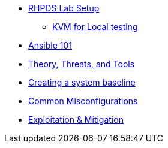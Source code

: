 * xref:lab_1_rhpds_lab_setup.adoc[RHPDS Lab Setup]
** xref:lab_1_alt_kvm_lab_for_local_testing.adoc[KVM for Local testing]
* xref:lab_2_ansible_101.adoc[Ansible 101]
* xref:lab_3_theory_threats_and_tools.adoc[Theory, Threats, and Tools]
* xref:lab_4_creating_a_system_baseline.adoc[Creating a system baseline]
* xref:lab_5_common_misconfigurations.adoc[Common Misconfigurations]
* xref:lab_6_exploitation_and_mitigation.adoc[Exploitation & Mitigation]
